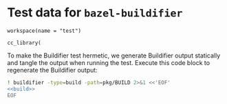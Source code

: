# Copyright 2021, 2022 Google LLC
#
# Licensed under the Apache License, Version 2.0 (the "License");
# you may not use this file except in compliance with the License.
# You may obtain a copy of the License at
#
#     https://www.apache.org/licenses/LICENSE-2.0
#
# Unless required by applicable law or agreed to in writing, software
# distributed under the License is distributed on an "AS IS" BASIS,
# WITHOUT WARRANTIES OR CONDITIONS OF ANY KIND, either express or implied.
# See the License for the specific language governing permissions and
# limitations under the License.

#+PROPERTY: header-args :mkdirp yes :main no

* Test data for ~bazel-buildifier~

#+BEGIN_SRC bazel-workspace :tangle WORKSPACE
workspace(name = "test")
#+END_SRC

#+NAME: build
#+BEGIN_SRC bazel-build :tangle pkg/BUILD
cc_library(
#+END_SRC

To make the Buildifier test hermetic, we generate Buildifier output statically
and tangle the output when running the test.  Execute this code block to
regenerate the Buildifier output:

#+BEGIN_SRC sh :noweb yes :results output scalar :wrap "src fundamental :tangle buildifier.err"
! buildifier -type=build -path=pkg/BUILD 2>&1 <<'EOF'
<<build>>
EOF
#+END_SRC

#+RESULTS:
#+BEGIN_SRC fundamental :tangle buildifier.err
pkg/BUILD:3:1: syntax error
pkg/BUILD # reformat
#+END_SRC
